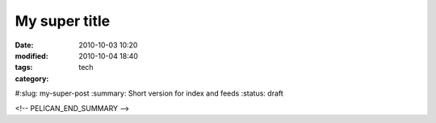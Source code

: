 My super title
==============

:date: 2010-10-03 10:20
:modified: 2010-10-04 18:40
:tags:
:category: tech
#:slug: my-super-post
:summary: Short version for index and feeds
:status: draft


<!-- PELICAN_END_SUMMARY -->
